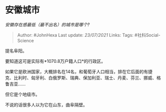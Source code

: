 * 安徽城市
  :PROPERTIES:
  :CUSTOM_ID: 安徽城市
  :END:

/安徽存在感最低（最不出名）的城市是哪个?/

#+BEGIN_QUOTE
  Author: #JohnHexa Last update: /23/07/2021/ Links: Tags:
  #社科Social-Science
#+END_QUOTE

提名阜阳。

要知道这可是实际有*1070.8万户籍人口*的行政区。

如果它是欧洲国家，大概排名在14名，和葡萄牙人口相当，排在它后面的有捷克、比利时、匈牙利、白俄罗斯、瑞典、保加利亚、瑞士、丹麦、芬兰、挪威、格鲁吉亚......

但它是个地级市。

不说的话很多人以为它在山东，曲阜隔壁。

